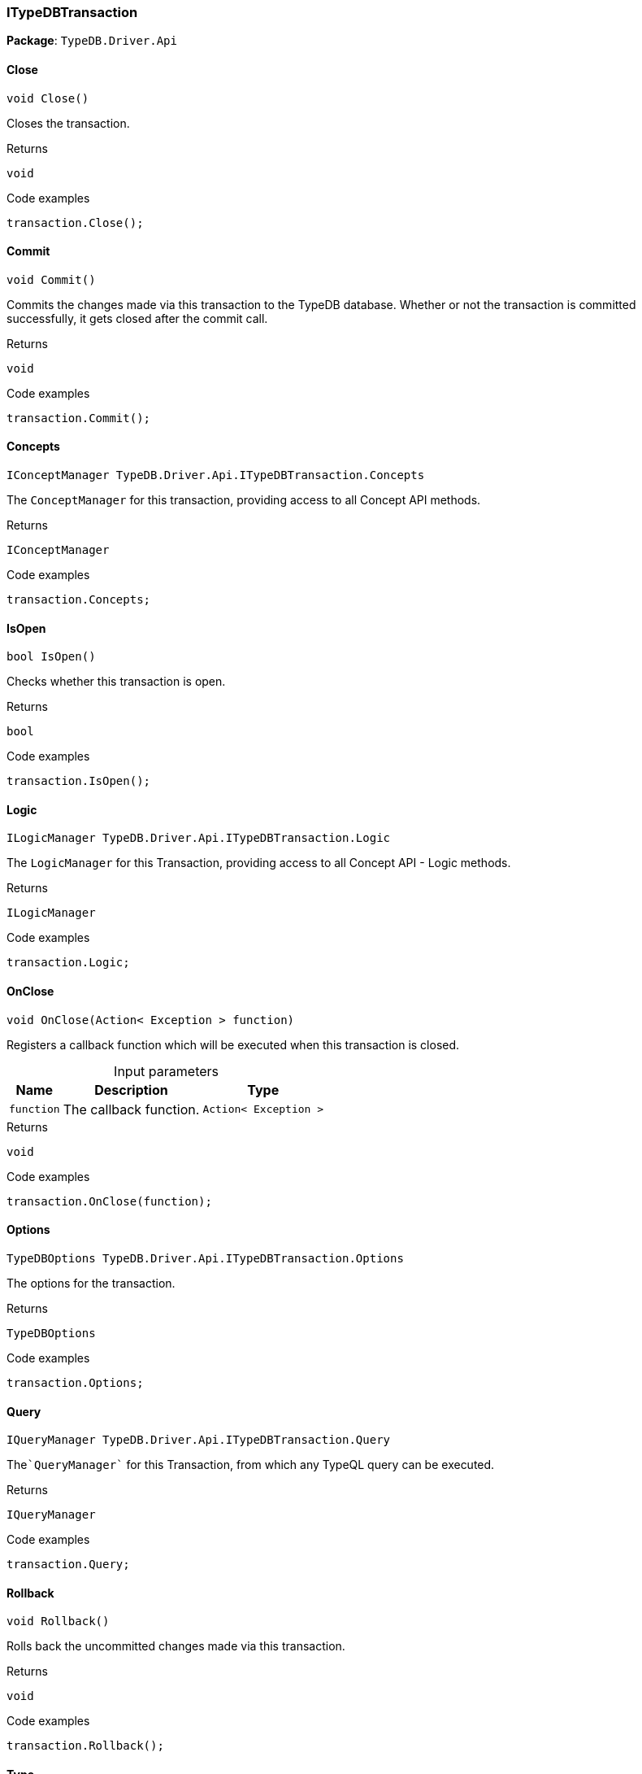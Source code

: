 [#_ITypeDBTransaction]
=== ITypeDBTransaction

*Package*: `TypeDB.Driver.Api`

// tag::methods[]
[#_void_TypeDB_Driver_Api_ITypeDBTransaction_Close___]
==== Close

[source,cs]
----
void Close()
----



Closes the transaction.


[caption=""]
.Returns
`void`

[caption=""]
.Code examples
[source,cs]
----
transaction.Close();
----

[#_void_TypeDB_Driver_Api_ITypeDBTransaction_Commit___]
==== Commit

[source,cs]
----
void Commit()
----



Commits the changes made via this transaction to the TypeDB database. Whether or not the transaction is committed successfully, it gets closed after the commit call.


[caption=""]
.Returns
`void`

[caption=""]
.Code examples
[source,cs]
----
transaction.Commit();
----

[#_IConceptManager_TypeDB_Driver_Api_ITypeDBTransaction_Concepts]
==== Concepts

[source,cs]
----
IConceptManager TypeDB.Driver.Api.ITypeDBTransaction.Concepts
----



The ``ConceptManager`` for this transaction, providing access to all Concept API methods.


[caption=""]
.Returns
`IConceptManager`

[caption=""]
.Code examples
[source,cs]
----
transaction.Concepts;
----

[#_bool_TypeDB_Driver_Api_ITypeDBTransaction_IsOpen___]
==== IsOpen

[source,cs]
----
bool IsOpen()
----



Checks whether this transaction is open.


[caption=""]
.Returns
`bool`

[caption=""]
.Code examples
[source,cs]
----
transaction.IsOpen();
----

[#_ILogicManager_TypeDB_Driver_Api_ITypeDBTransaction_Logic]
==== Logic

[source,cs]
----
ILogicManager TypeDB.Driver.Api.ITypeDBTransaction.Logic
----



The ``LogicManager`` for this Transaction, providing access to all Concept API - Logic methods.


[caption=""]
.Returns
`ILogicManager`

[caption=""]
.Code examples
[source,cs]
----
transaction.Logic;
----

[#_void_TypeDB_Driver_Api_ITypeDBTransaction_OnClose___Action__Exception___function_]
==== OnClose

[source,cs]
----
void OnClose(Action< Exception > function)
----



Registers a callback function which will be executed when this transaction is closed.


[caption=""]
.Input parameters
[cols="~,~,~"]
[options="header"]
|===
|Name |Description |Type
a| `function` a| The callback function. a| `Action< Exception >`
|===

[caption=""]
.Returns
`void`

[caption=""]
.Code examples
[source,cs]
----
transaction.OnClose(function);
----

[#_TypeDBOptions_TypeDB_Driver_Api_ITypeDBTransaction_Options]
==== Options

[source,cs]
----
TypeDBOptions TypeDB.Driver.Api.ITypeDBTransaction.Options
----



The options for the transaction.


[caption=""]
.Returns
`TypeDBOptions`

[caption=""]
.Code examples
[source,cs]
----
transaction.Options;
----

[#_IQueryManager_TypeDB_Driver_Api_ITypeDBTransaction_Query]
==== Query

[source,cs]
----
IQueryManager TypeDB.Driver.Api.ITypeDBTransaction.Query
----



The````QueryManager```` for this Transaction, from which any TypeQL query can be executed.


[caption=""]
.Returns
`IQueryManager`

[caption=""]
.Code examples
[source,cs]
----
transaction.Query;
----

[#_void_TypeDB_Driver_Api_ITypeDBTransaction_Rollback___]
==== Rollback

[source,cs]
----
void Rollback()
----



Rolls back the uncommitted changes made via this transaction.


[caption=""]
.Returns
`void`

[caption=""]
.Code examples
[source,cs]
----
transaction.Rollback();
----

[#_TransactionType_TypeDB_Driver_Api_ITypeDBTransaction_Type]
==== Type

[source,cs]
----
TransactionType TypeDB.Driver.Api.ITypeDBTransaction.Type
----



The transaction’s type (Read or Write).


[caption=""]
.Returns
`TransactionType`

[caption=""]
.Code examples
[source,cs]
----
transaction.Type;
----

// end::methods[]

